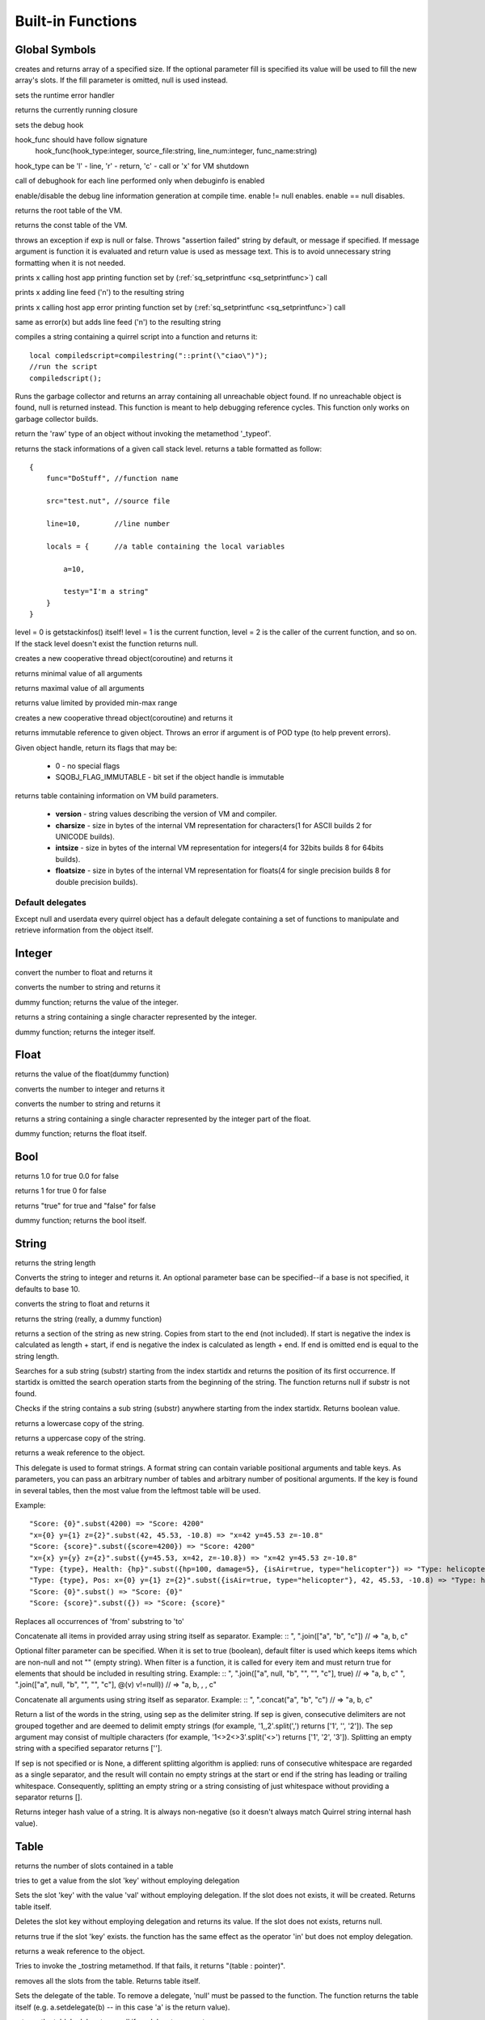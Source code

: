 .. _builtin_functions:


==================
Built-in Functions
==================

.. index::
    single: Built-in Functions
    pair: Global Symbols; Built-in Functions


^^^^^^^^^^^^^^
Global Symbols
^^^^^^^^^^^^^^

.. sq:function:: array(size,[fill])

creates and returns array of a specified size. If the optional parameter fill is specified its value will be used to fill the new array's slots. If the fill parameter is omitted, null is used instead.

.. sq:function:: seterrorhandler(func)


sets the runtime error handler

.. sq:function:: callee()


returns the currently running closure

.. sq:function:: setdebughook(hook_func)

sets the debug hook

hook_func should have follow signature
  hook_func(hook_type:integer, source_file:string, line_num:integer, func_name:string)

hook_type can be 'l' - line, 'r' - return, 'c' - call or 'x' for VM shutdown

call of debughook for each line performed only when debuginfo is enabled

.. sq:function:: enabledebuginfo(enable)

enable/disable the debug line information generation at compile time. enable != null enables. enable == null disables.

.. sq:function:: getroottable()

returns the root table of the VM.

.. sq:function:: getconsttable()

returns the const table of the VM.

.. sq:function:: assert(exp, [message])

throws an exception if exp is null or false. Throws "assertion failed" string by default, or message if specified.
If message argument is function it is evaluated and return value is used as message text. This is to avoid
unnecessary string formatting when it is not needed.

.. sq:function:: print(x)

prints x calling host app printing function set by (:ref:`sq_setprintfunc <sq_setprintfunc>`) call

.. sq:function:: println(x)

prints x adding line feed ('\n') to the resulting string

.. sq:function:: error(x)

prints x calling host app error printing function set by (:ref:`sq_setprintfunc <sq_setprintfunc>`) call

.. sq:function:: errorln(x)

same as error(x) but adds line feed ('\n') to the resulting string

.. sq:function:: compilestring(string,[buffername])

compiles a string containing a quirrel script into a function and returns it::

    local compiledscript=compilestring("::print(\"ciao\")");
    //run the script
    compiledscript();

.. sq:function:: collectgarbage()

    Runs the garbage collector and returns the number of reference cycles found (and deleted). This function only works on garbage collector builds.

.. sq:function:: resurrectunreachable()

Runs the garbage collector and returns an array containing all unreachable object found. If no unreachable object is found, null is returned instead. This function is meant to help debugging reference cycles. This function only works on garbage collector builds.

.. sq:function:: type(obj)

return the 'raw' type of an object without invoking the metamethod '_typeof'.

.. sq:function:: getstackinfos(level)

returns the stack informations of a given call stack level. returns a table formatted as follow: ::

    {
        func="DoStuff", //function name

        src="test.nut", //source file

        line=10,        //line number

        locals = {      //a table containing the local variables

            a=10,

            testy="I'm a string"
        }
    }

level = 0 is getstackinfos() itself! level = 1 is the current function, level = 2 is the caller of the current function, and so on. If the stack level doesn't exist the function returns null.

.. sq:function:: newthread(threadfunc)

creates a new cooperative thread object(coroutine) and returns it

.. sq:function:: min(x, y, [z], [w], ...)

returns minimal value of all arguments

.. sq:function:: max(x, y, [z], [w], ...)

returns maximal value of all arguments

.. sq:function:: clamp(x, min_val, max_val)

returns value limited by provided min-max range

creates a new cooperative thread object(coroutine) and returns it

.. sq:function:: freeze(x)

returns immutable reference to given object.
Throws an error if argument is of POD type (to help prevent errors).

.. sq:function:: getobjflags(x)

Given object handle, return its flags that may be:

  * 0 - no special flags
  * SQOBJ_FLAG_IMMUTABLE - bit set if the object handle is immutable

.. sq:function:: getbuildinfo(x)

returns table containing information on VM build parameters.

  * **version** - string values describing the version of VM and compiler.
  * **charsize** - size in bytes of the internal VM representation for characters(1 for ASCII builds 2 for UNICODE builds).
  * **intsize** - size in bytes of the internal VM representation for integers(4 for 32bits builds 8 for 64bits builds).
  * **floatsize** - size in bytes of the internal VM representation for floats(4 for single precision builds 8 for double precision builds).

-----------------
Default delegates
-----------------

Except null and userdata every quirrel object has a default delegate containing a set of functions to manipulate and retrieve information from the object itself.

^^^^^^^^
Integer
^^^^^^^^

.. sq:function:: integer.tofloat()

convert the number to float and returns it


.. sq:function:: integer.tostring()

converts the number to string and returns it


.. sq:function:: integer.tointeger()

dummy function; returns the value of the integer.


.. sq:function:: integer.tochar()

returns a string containing a single character represented by the integer.


.. sq:function:: integer.weakref()

dummy function; returns the integer itself.

^^^^^
Float
^^^^^

.. sq:function:: float.tofloat()

returns the value of the float(dummy function)


.. sq:function:: float.tointeger()

converts the number to integer and returns it


.. sq:function:: float.tostring()

converts the number to string and returns it


.. sq:function:: float.tochar()

returns a string containing a single character represented by the integer part of the float.


.. sq:function:: float.weakref()

dummy function; returns the float itself.

^^^^
Bool
^^^^

.. sq:function:: bool.tofloat()

returns 1.0 for true 0.0 for false


.. sq:function:: bool.tointeger()

returns 1 for true 0 for false


.. sq:function:: bool.tostring()

returns "true" for true and "false" for false


.. sq:function:: bool.weakref()

dummy function; returns the bool itself.

^^^^^^
String
^^^^^^

.. sq:function:: string.len()

returns the string length


.. sq:function:: string.tointeger([base])

Converts the string to integer and returns it. An optional parameter base can be specified--if a base is not specified, it defaults to base 10.


.. sq:function:: string.tofloat()

converts the string to float and returns it


.. sq:function:: string.tostring()

returns the string (really, a dummy function)


.. sq:function:: string.slice(start,[end])

returns a section of the string as new string. Copies from start to the end (not included). If start is negative the index is calculated as length + start, if end is negative the index is calculated as length + end. If end is omitted end is equal to the string length.


.. sq:function:: string.indexof(substr,[startidx])

Searches for a sub string (substr) starting from the index startidx and returns the position of its first occurrence. If startidx is omitted the search operation starts from the beginning of the string. The function returns null if substr is not found.

.. sq:function:: string.contains(substr,[startidx])

Checks if the string contains a sub string (substr) anywhere starting from the index startidx. Returns boolean value.


.. sq:function:: string.tolower()

returns a lowercase copy of the string.


.. sq:function:: string.toupper()

returns a uppercase copy of the string.


.. sq:function:: string.weakref()

returns a weak reference to the object.

.. sq:function:: string.subst(...)

This delegate is used to format strings. A format string can contain variable positional arguments and table keys.
As parameters, you can pass an arbitrary number of tables and arbitrary number of positional arguments. If the key is found in several tables,
then the most value from the leftmost table will be used.

Example: ::

"Score: {0}".subst(4200) => "Score: 4200"
"x={0} y={1} z={2}".subst(42, 45.53, -10.8) => "x=42 y=45.53 z=-10.8"
"Score: {score}".subst({score=4200}) => "Score: 4200"
"x={x} y={y} z={z}".subst({y=45.53, x=42, z=-10.8}) => "x=42 y=45.53 z=-10.8"
"Type: {type}, Health: {hp}".subst({hp=100, damage=5}, {isAir=true, type="helicopter"}) => "Type: helicopter, Health: 100"
"Type: {type}, Pos: x={0} y={1} z={2}".subst({isAir=true, type="helicopter"}, 42, 45.53, -10.8) => "Type: helicopter, Pos: x=42 y=45.53 z=-10.8"
"Score: {0}".subst() => "Score: {0}"
"Score: {score}".subst({}) => "Score: {score}"

.. sq:function:: string.replace(from, to)

Replaces all occurrences of 'from' substring to 'to'

.. sq:function:: string.join(arr, [filter])

Concatenate all items in provided array using string itself as separator.
Example: ::
", ".join(["a", "b", "c"]) // => "a, b, c"

Optional filter parameter can be specified.
When it is set to true (boolean), default filter is used which keeps items which are non-null and not "" (empty string).
When filter is a function, it is called for every item and must return true for elements that should be included in resulting string.
Example: ::
", ".join(["a", null, "b", "", "", "c"], true) // => "a, b, c"
", ".join(["a", null, "b", "", "", "c"], @(v) v!=null)) // => "a, b, , , c"

.. sq:function:: string.concat(...)

Concatenate all arguments using string itself as separator.
Example: ::
", ".concat("a", "b", "c") // => "a, b, c"

.. sq:function:: string.split([sep])

Return a list of the words in the string, using sep as the delimiter string.
If sep is given, consecutive delimiters are not grouped together and are deemed to delimit empty strings
(for example, '1,,2'.split(',') returns ['1', '', '2']).
The sep argument may consist of multiple characters (for example, '1<>2<>3'.split('<>') returns ['1', '2', '3']).
Splitting an empty string with a specified separator returns [''].

If sep is not specified or is None, a different splitting algorithm is applied:
runs of consecutive whitespace are regarded as a single separator, and the result will contain no empty strings
at the start or end if the string has leading or trailing whitespace.
Consequently, splitting an empty string or a string consisting of just whitespace without providing a separator returns [].

.. sq:function:: string.hash()

Returns integer hash value of a string. It is always non-negative (so it doesn't always match Quirrel string internal hash value).

^^^^^
Table
^^^^^

.. sq:function:: table.len()

returns the number of slots contained in a table


.. sq:function:: table.rawget(key)

tries to get a value from the slot 'key' without employing delegation


.. sq:function:: table.rawset(key,val)

Sets the slot 'key' with the value 'val' without employing delegation. If the slot does not exists, it will be created. Returns table itself.


.. sq:function:: table.rawdelete(key)

Deletes the slot key without employing delegation and returns its value. If the slot does not exists, returns null.


.. sq:function:: table.rawin(key)

returns true if the slot 'key' exists. the function has the same effect as the operator 'in' but does not employ delegation.


.. sq:function:: table.weakref()

returns a weak reference to the object.


.. sq:function:: table.tostring()

Tries to invoke the _tostring metamethod. If that fails, it returns "(table : pointer)".


.. sq:function:: table.clear()

removes all the slots from the table. Returns table itself.


.. sq:function:: table.setdelegate(table)

Sets the delegate of the table. To remove a delegate, 'null' must be passed to the function. The function returns the table itself (e.g. a.setdelegate(b) -- in this case 'a' is the return value).


.. sq:function:: table.getdelegate()

returns the table's delegate or null if no delegate was set.


.. sq:function:: table.filter(func(val, [key], [table_ref]))

Creates a new table with all values that pass the test implemented by the provided function. In detail, it creates a new table, invokes the specified function for each key-value pair in the original table; if the function returns 'true', then the value is added to the newly created table at the same key.

.. sq:function:: table.keys()

returns an array containing all the keys of the table slots.

.. sq:function:: table.values()

returns an array containing all the values of the table slots.

.. sq:function:: table.topairs()

returns an array containing arrays of pairs [key, value]. Useful when you need to sort data from table.

.. sq:function:: table.map(func(slot_value, [slot_key], [table_ref]))

Creates a new table of the same size. For each element in the original table invokes the function 'func' and assigns the return value of the function to the corresponding slot of the newly created table.
Provided func can accept up to 3 arguments: slot value (required), slot key in table (optional), reference to table itself (optional).
If callback func throws null, the element is skipped and not added to destination table.

.. sq:function:: table.each(func(slot_value, [slot_key], [table_ref]))

Iterates a table and calls provided function for each element.

.. sq:function:: table.findindex(func(slot_value, [slot_key], [table_ref]))

Performs a linear search calling provided function for each value in the table.
Returns the index of the value if it was found (callback returned true (non-false) value) or null otherwise.

.. sq:function:: table.findvalue(func(slot_value, [slot_key], [table_ref]), [def=null])

Performs a linear search calling provided function for each value in the table.
Returns matched value (for which callback returned non-false value) or default value otherwise (null if not provided).

.. sq:function:: table.reduce(func(accumulator, slot_value, [slot_key], [table_ref]), [initializer])

Reduces a table to a single value (similar to array.reduce()).
For each table slot invokes the function 'func' passing the initial value
(or value from the previous callback call) and the value of the current element.
Callback function can also take optional parameters: key in table for current value and reference to table itself.
Iteration order is not determined.

.. sq:function:: table.__merge(table_1, [table_2], [table_3], ...)

This delegate is used to create new table from old and given.
Arguments to merge fields from can be tables, classes and instances.

.. sq:function:: table.getfuncinfos()

If table has a delegate with _call() metamethod, get info about it (see function.getfuncinfos() for details).


Example: ::

    let foo = {fizz=1}
    let bar = foo.__merge({buzz=2})
    => foo == {fizz=1}; bar={fizz=1, buzz=2}


.. sq:function:: table.__update(table_1, [table_2], [table_3], ...)

This delegate is used to update new table with values from given ones.
In other words it mutates table with data from provided tables.

Example: ::

    let foo = {fizz=1}
    let bar = foo.__update({buzz=2})
    => foo == {fizz=1, bazz=2}; bar={fizz=1, buzz=2}


^^^^^^
Array
^^^^^^

.. sq:function:: array.len()

returns the length of the array


.. sq:function:: array.append(val, [val_2], [val_3], ...)

sequentially appends the values of arguments 'val' to the end of the array. Returns array itself.


.. sq:function:: array.extend(array_1, [array_2], [array_3], ...)

Extends the array by appending all the items in all the arrays passed as arguments. Returns target array itself.


.. sq:function:: array.pop()

removes a value from the back of the array and returns it.


.. sq:function:: array.top()

returns the value of the array with the higher index


.. sq:function:: array.insert(idx,val)

inserts the value 'val' at the position 'idx' in the array. Returns array itself.


.. sq:function:: array.remove(idx)

removes the value at the position 'idx' in the array and returns its value.


.. sq:function:: array.resize(size,[fill])

Resizes the array. If the optional parameter 'fill' is specified, its value will be used to fill the new array's slots when the size specified is bigger than the previous size. If the fill parameter is omitted, null is used instead. Returns array itself.


.. sq:function:: array.sort([compare_func])

Sorts the array in-place. A custom compare function can be optionally passed. The function prototype as to be the following.::

    function custom_compare(a,b)
    {
        if(a>b) return 1
        else if(a<b) return -1
        return 0;
    }

a more compact version of a custom compare can be written using a lambda expression and the operator <=> ::

    arr.sort(@(a,b) a <=> b);

Returns array itself.

.. sq:function:: array.reverse()

reverse the elements of the array in place. Returns array itself.


.. sq:function:: array.slice(start,[end])

Returns a section of the array as new array. Copies from start to the end (not included). If start is negative the index is calculated as length + start, if end is negative the index is calculated as length + end. If end is omitted end is equal to the array length.


.. sq:function:: array.weakref()

returns a weak reference to the object.


.. sq:function:: array.tostring()

returns the string "(array : pointer)".


.. sq:function:: array.totable()

Creates a table from arrays containing arrays of pairs [key,value]. Reverse of table.topairs().


.. sq:function:: array.clear()

removes all the items from the array


.. sq:function:: array.map(func(item_value, [item_index], [array_ref]))

Creates a new array of the same size. For each element in the original array invokes the function 'func' and assigns the return value of the function to the corresponding element of the newly created array.
Provided func can accept up to 3 arguments: array item value (required), array item index (optional), reference to array itself (optional).
If callback func throws null, the element is skipped and not added to destination array.


.. sq:function:: array.apply(func([item_value, [item_index], [array_ref]))

for each element in the array invokes the function 'func' and replace the original value of the element with the return value of the function.

.. sq:function:: array.each(func(item_value, [item_index], [array_ref]))

Iterates an array and calls provided function for each element.

.. sq:function:: array.reduce(func(prevval,curval,[index],[array_ref]), [initializer])

Reduces an array to a single value. For each element in the array invokes the function 'func' passing
the initial value (or value from the previous callback call) and the value of the current element.
Callback can optionally accept index of current value and reference to array itself.
The return value of the function is then used as 'prevval' for the next element.
If the optional initializer is present, it is placed before the items of the array in the calculation,
and serves as a default when the sequence is empty.
If initializer is not given then for sequence contains only one item, reduce() returns the first item,
and for empty sequence returns null.

Given an sequence with 2 or more elements (including initializer) calls the function with the first two elements as the parameters,
gets that result, then calls the function with that result and the third element, gets that result,
calls the function with that result and the fourth parameter and so on until all element have been processed.
Finally, returns the return value of the last invocation of func.


.. sq:function:: array.filter(func(val, [index], [array_ref]))

Creates a new array with all elements that pass the test implemented by the provided function. In detail, it creates a new array, for each element in the original array invokes the specified function passing the index of the element and it's value; if the function returns 'true', then the value of the corresponding element is added on the newly created array.

.. sq:function:: array.indexof(value)

Performs a linear search for the value in the array. Returns the index of the value if it was found null otherwise.

.. sq:function:: array.contains(value)

Performs a linear search for the value in the array. Returns true if it was found and false otherwise.

.. sq:function:: array.findindex(func(item_value, [item_index], [array_ref]))

Performs a linear search calling provided function for each value in the array.
Returns the index of the value if it was found (callback returned true (non-false) value) or null otherwise.

.. sq:function:: array.findvalue(func(item_value, [item_index], [array_ref]), [def=null])

Performs a linear search calling provided function for each value in the array.
Returns matched value (for which callback returned non-false value) or default value otherwise (null if not provided).

.. sq:function:: array.replace(source_arr)

Copies content of source array into given array by replacing its contents. Returns target array itself.

^^^^^^^^
Function
^^^^^^^^

.. sq:function:: function.call(_this,args...)

calls the function with the specified environment object('this') and parameters


.. sq:function:: function.pcall(_this,args...)

calls the function with the specified environment object('this') and parameters, this function will not invoke the error callback in case of failure(pcall stays for 'protected call')


.. sq:function:: function.acall(array_args)

calls the function with the specified environment object('this') and parameters. The function accepts an array containing the parameters that will be passed to the called function.Where array_args has to contain the required 'this' object at the [0] position.


.. sq:function:: function.pacall(array_args)

calls the function with the specified environment object('this') and parameters. The function accepts an array containing the parameters that will be passed to the called function.Where array_args has to contain the required 'this' object at the [0] position. This function will not invoke the error callback in case of failure(pacall stays for 'protected array call')


.. sq:function:: function.weakref()

returns a weak reference to the object.


.. sq:function:: function.tostring()

returns the string "(closure : pointer)".


.. sq:function:: function.setroot(table)

sets the root table of a closure


.. sq:function:: function.getroot()

returns the root table of the closure


.. sq:function:: function.bindenv(env)

clones the function(aka closure) and bind the environment object to it(table,class or instance). the this parameter of the newly create function will always be set to env. Note that the created function holds a weak reference to its environment object so cannot be used to control its lifetime.


.. sq:function:: function.getfuncinfos()

returns a table containing informations about the function, like parameters, name and source name; ::

    //the data is returned as a table is in form
    //pure quirrel function
    {
      native = false
      name = "zefuncname"
      src = "/somthing/something.nut"
      parameters = ["a","b","c"]
      defparams = [1,"def"]
      varargs = 2
      freevars = 0
    }
    //native C function
    {
      native = true
      name = "zefuncname"
      paramscheck = 2
      typecheck = [83886082,83886384] //this is the typemask (see C defines OT_INTEGER,OT_FLOAT etc...)
      freevars = 2
    }

.. sq:function:: function.getfreevar(idx)

returns a table containing information about given free variable ::
  { name="foo", value=5 }


^^^^^
Class
^^^^^

.. sq:function:: class.instance()

returns a new instance of the class. this function does not invoke the instance constructor. The constructor must be explicitly called (eg. class_inst.constructor(class_inst) ).


.. sq:function:: class.rawin(key)

returns true if the slot 'key' exists. the function has the same effect as the operator 'in' but does not employ delegation.


.. sq:function:: class.weakref()

returns a weak reference to the object.


.. sq:function:: class.tostring()

returns the string "(class : pointer)".


.. sq:function:: class.rawget(key)

tries to get a value from the slot 'key' without employing delegation


.. sq:function:: class.rawset(key,val)

sets the slot 'key' with the value 'val' without employing delegation. If the slot does not exists, it will be created.


.. sq:function:: class.newmember(key,val,[bstatic])

sets/adds the slot 'key' with the value 'val' and if present invokes the _newmember metamethod. If bstatic is true the slot will be added as static. If the slot does not exists , it will be created.


.. sq:function:: class.rawnewmember(key,val,[bstatic])

sets/adds the slot 'key' with the value 'val'. If bstatic is true the slot will be added as static. If the slot does not exist, it will be created. It doesn't invoke any metamethod.

.. sq:function:: class.getfuncinfos()

If class has _call() metamethod, get info about it (see function.getfuncinfos() for details).

.. sq:function:: class.getmetamethod(name)

Returns metamethod closure (e.g. Foo.getmetamethod("_add")) or null if method is not implemented in class.

.. sq:function:: class.__merge(table_or_class_1, [table_or_class_2], [table_or_class_3], ...)

This delegate is used to create new class from old and given.
Arguments to merge fields from can be tables, classes and instances.

.. sq:function:: class.__update(table_1, [table_2], [table_3], ...)

This delegate is used to update new table with values from given ones.
In other words it mutates table with data from provided tables.

^^^^^^^^^^^^^^
Class Instance
^^^^^^^^^^^^^^

.. sq:function:: instance.getclass()

returns the class that created the instance.


.. sq:function:: instance.rawin(key)

    :param key: ze key

returns true if the slot 'key' exists. the function has the same effect as the operator 'in' but does not employ delegation.


.. sq:function:: instance.weakref()

returns a weak reference to the object.


.. sq:function:: instance.tostring()

tries to invoke the _tostring metamethod, if failed. returns "(instance : pointer)".


.. sq:function:: instance.rawget(key)

tries to get a value from the slot 'key' without employing delegation


.. sq:function:: instance.rawset(key,val)

sets the slot 'key' with the value 'val' without employing delegation. If the slot does not exists, it will be created.

.. sq:function:: instance.getfuncinfos()

If instance has _call() metamethod, get info about it (see function.getfuncinfos() for details).

.. sq:function:: instance.getmetamethod(name)

Returns metamethod closure (e.g. foo.getmetamethod("_add")) or null if method is not implemented in class.


^^^^^^^^^^^^^^
Generator
^^^^^^^^^^^^^^


.. sq:function:: generator.getstatus()

returns the status of the generator as string : "running", "dead" or "suspended".


.. sq:function:: generator.weakref()

returns a weak reference to the object.


.. sq:function:: generator.tostring()

returns the string "(generator : pointer)".

^^^^^^^^^^^^^^
Thread
^^^^^^^^^^^^^^

.. sq:function:: thread.call(...)

starts the thread with the specified parameters


.. sq:function:: thread.wakeup([wakeupval])

wakes up a suspended thread, accepts a optional parameter that will be used as return value for the function that suspended the thread(usually suspend())


.. sq:function:: thread.wakeupthrow(objtothrow,[propagateerror = true])

wakes up a suspended thread, throwing an exception in the awaken thread, throwing the object 'objtothrow'.


.. sq:function:: thread.getstatus()

returns the status of the thread ("idle","running","suspended")


.. sq:function:: thread.weakref()

returns a weak reference to the object.


.. sq:function:: thread.tostring()

returns the string "(thread : pointer)".


.. sq:function:: thread.getstackinfos(stacklevel)

returns the stack frame informations at the given stack level (0 is the current function 1 is the caller and so on).

^^^^^^^^^^^^^^
Weak Reference
^^^^^^^^^^^^^^

.. sq:function:: weakreference.ref()

returns the object that the weak reference is pointing at; null if the object that was point at was destroyed.


.. sq:function:: weakreference.weakref()

returns a weak reference to the object.


.. sq:function:: weakreference.tostring()

returns the string "(weakref : pointer)".

^^^^^^^^^^^^^^
Userdata
^^^^^^^^^^^^^^

.. sq:function:: userdata.getfuncinfos()

If userdata has _call() metamethod in delegate, get info about it (see function.getfuncinfos() for details).
